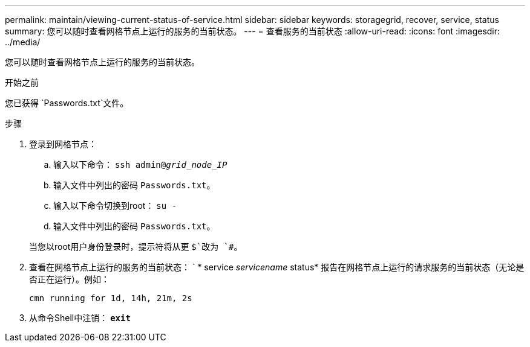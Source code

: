 ---
permalink: maintain/viewing-current-status-of-service.html 
sidebar: sidebar 
keywords: storagegrid, recover, service, status 
summary: 您可以随时查看网格节点上运行的服务的当前状态。 
---
= 查看服务的当前状态
:allow-uri-read: 
:icons: font
:imagesdir: ../media/


[role="lead"]
您可以随时查看网格节点上运行的服务的当前状态。

.开始之前
您已获得 `Passwords.txt`文件。

.步骤
. 登录到网格节点：
+
.. 输入以下命令： `ssh admin@_grid_node_IP_`
.. 输入文件中列出的密码 `Passwords.txt`。
.. 输入以下命令切换到root： `su -`
.. 输入文件中列出的密码 `Passwords.txt`。


+
当您以root用户身份登录时，提示符将从更 `$`改为 `#`。

. 查看在网格节点上运行的服务的当前状态： ` * service _servicename_ status* 报告在网格节点上运行的请求服务的当前状态（无论是否正在运行）。例如：
+
[listing]
----
cmn running for 1d, 14h, 21m, 2s
----
. 从命令Shell中注销： `*exit*`

